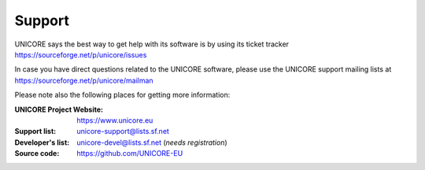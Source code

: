 .. _support:

Support
=======

UNICORE says the best way to get help with its software is by using its ticket tracker https://sourceforge.net/p/unicore/issues

In case you have direct questions related to the UNICORE software, please use the UNICORE support mailing lists at https://sourceforge.net/p/unicore/mailman

Please note also the following places for getting more information:

:UNICORE Project Website: https://www.unicore.eu

:Support list: unicore-support@lists.sf.net

:Developer's list: unicore-devel@lists.sf.net (*needs registration*)

:Source code: https://github.com/UNICORE-EU
